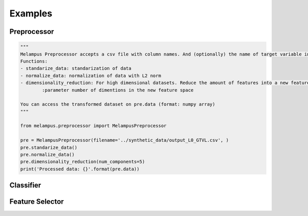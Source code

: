 Examples
=============
Preprocessor
*************
.. code-block:: python

    """
    Melampus Preprocessor accepts a csv file with column names. And (optionally) the name of target variable included in the csv file.
    Functions:
    - standarize_data: standarization of data
    - normalize_data: normalization of data with L2 norm
    - dimensionality_reduction: For high dimensional datasets. Reduce the amount of features into a new feature space.
            :parameter number of dimentions in the new feature space

    You can access the transformed dataset on pre.data (format: numpy array)
    """

    from melampus.preprocessor import MelampusPreprocessor

    pre = MelampusPreprocessor(filename='../synthetic_data/output_L0_GTVL.csv', )
    pre.standarize_data()
    pre.normalize_data()
    pre.dimensionality_reduction(num_components=5)
    print('Processed data: {}'.format(pre.data))

Classifier
*******************
.. code-block:: python
    """
    Melampus Classifier for logistic regression. Includes all the preprocessor steps as options
            :param filename: The name of the csv file that includes the data
            :param algorithm_name: The name of the desired method. Possible values:
                - logistic_regression: For Logistic Regression
                - lasso_regression: For logistic regression with the l1 penalty
                - elastic_net: For logistic regression with the elastic net penalty
                - random_forest: For Random Forest classifier, an embedded method of decision trees
                - svm: For a Support Vector Machine classifier.
            Optional parameters:
            :param outcomes:  the outcomes as a separated dataset in list format
            :param target_col: name of the target variable if included in the csv dataset
            :param scaling: Standarization of data
            :param dim_red: For high dimensional datasets. Reduce the amount of features into a new feature space.
                            dimred[1] = number of dimentions in the new feature space
            :param normalize: Normalization with L2 data.

    Classifier provides as results the coefficients and the intercepts of the Logistic Regression. These parameters
    are included in mel_clf object (e.g.: mel_clf.coefficients)
    """

    from melampus.classifier import MelampusClassifier

    outcomes = [0, 1] * 6
    mel_clf = MelampusClassifier(filename='synthetic_data/all.csv', algorithm_name='logistic_regression', target_col='label',
                                 normalize=True, scaling=True, dim_red=(True, 5))
    mel_clf.train()
    accuracy =mel_clf.metrics['accuracy']
    precision = mel_clf.metrics['precision']


Feature Selector
*******************
.. code-block:: python
    """
    Melampus Feature Selector accepts a csv file with column names. And (optionally) the name of target variable included in the csv file.
    Functions:
    - variance_threshold:   It removes all features whose variance doesn’t meet some threshold. By default, it removes all zero-variance features.
                            :parameter (optionally) the threshold. default: 0.8
                            :returns data transformed (numpy array)
    - drop_correlated_features: Drop all correlated features based on a specific metric and a correlation score
                                :returns pandas dataframe
    - identify_correlated_features_with_target_variable:  identify features correlated with the target variable
                                                          :parameters same as drop_correlated_features()
                                                          :returns a pandas dataframe

    """

    from melampus.feature_selector import MelampusFeatureSelector

    fs = MelampusFeatureSelector(filename='synthetic_data/output_L0_GTVL.csv')
    x_tr = fs.variance_threshold()
    fs.rfe()
    x_tr = fs.drop_correlated_features(metric='pearson', score=0.9)
    selected_features = fs.identify_correlated_features_with_target_variable(score=0.95, metric= 'pearson', target_var= 'volT')
